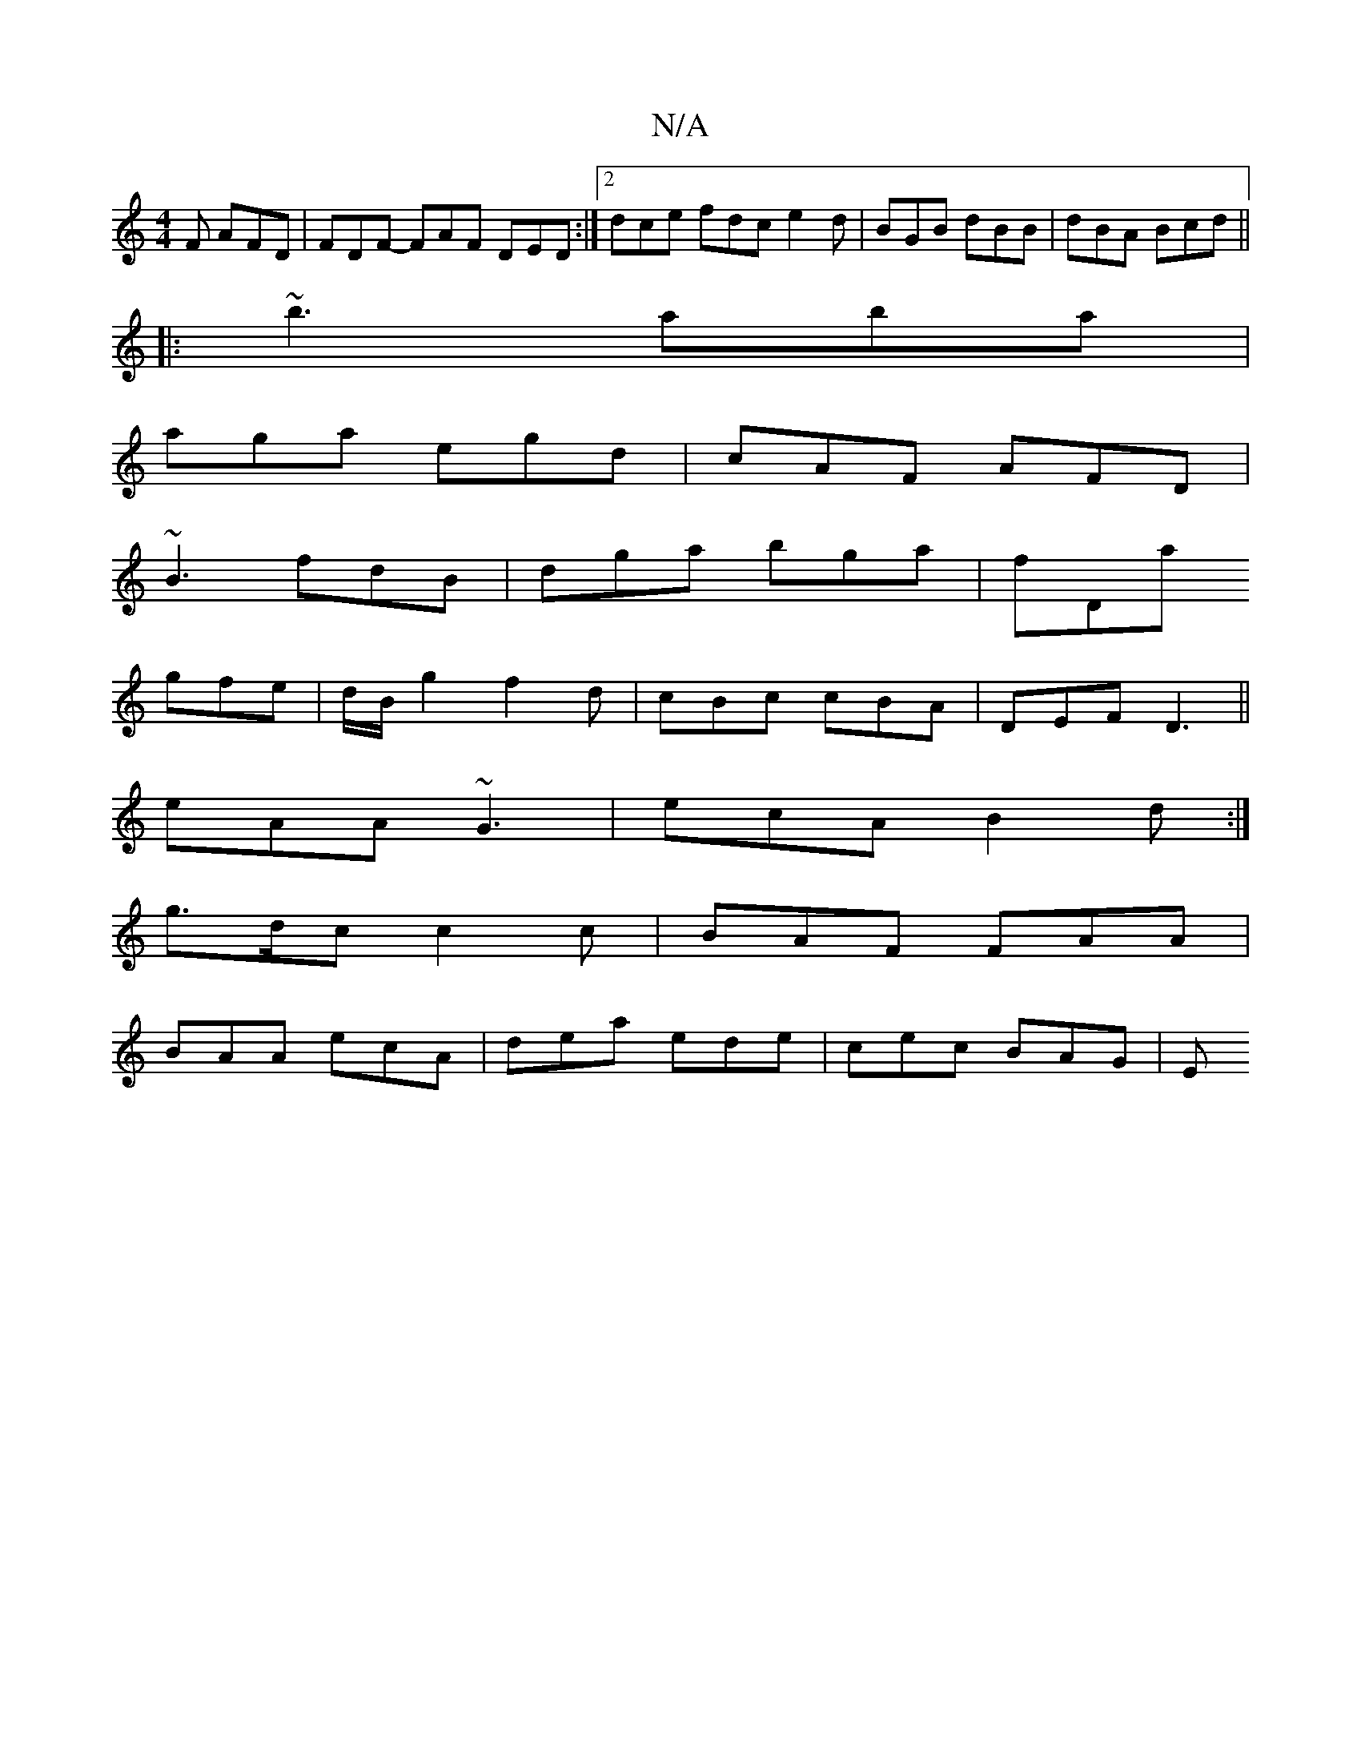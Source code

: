 X:1
T:N/A
M:4/4
R:N/A
K:Cmajor
F AFD | FDF- FAF DED :|2 dce fdc e2d|BGB dBB | dBA Bcd||
|:~b3 aba|
aga egd|cAF AFD|
~B3- fdB|dga bga|fDa
gfe|d/B/g2 f2d|cBc cBA|DEF D3||
eAA ~G3 |ecA B2d:|
g>dc c2c|BAF FAA|
BAA ecA|dea ede|cec BAG|E